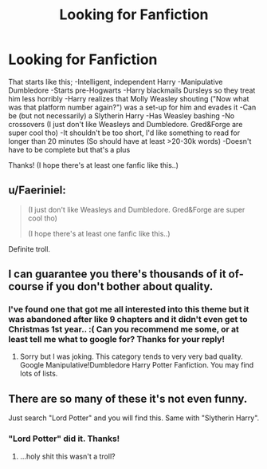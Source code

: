 #+TITLE: Looking for Fanfiction

* Looking for Fanfiction
:PROPERTIES:
:Author: adriator
:Score: 0
:DateUnix: 1477260655.0
:DateShort: 2016-Oct-24
:FlairText: Request
:END:
That starts like this; -Intelligent, independent Harry -Manipulative Dumbledore -Starts pre-Hogwarts -Harry blackmails Dursleys so they treat him less horribly -Harry realizes that Molly Weasley shouting ("Now what was that platform number again?") was a set-up for him and evades it -Can be (but not necessarily) a Slytherin Harry -Has Weasley bashing -No crossovers (I just don't like Weasleys and Dumbledore. Gred&Forge are super cool tho) -It shouldn't be too short, I'd like something to read for longer than 20 minutes (So should have at least >20-30k words) -Doesn't have to be complete but that's a plus

Thanks! (I hope there's at least one fanfic like this..)


** u/Faeriniel:
#+begin_quote
  (I just don't like Weasleys and Dumbledore. Gred&Forge are super cool tho)

  (I hope there's at least one fanfic like this..)
#+end_quote

Definite troll.
:PROPERTIES:
:Author: Faeriniel
:Score: 8
:DateUnix: 1477272926.0
:DateShort: 2016-Oct-24
:END:


** I can guarantee you there's thousands of it of-course if you don't bother about quality.
:PROPERTIES:
:Author: RandomNameTakenToo
:Score: 6
:DateUnix: 1477261074.0
:DateShort: 2016-Oct-24
:END:

*** I've found one that got me all interested into this theme but it was abandoned after like 9 chapters and it didn't even get to Christmas 1st year.. :( Can you recommend me some, or at least tell me what to google for? Thanks for your reply!
:PROPERTIES:
:Author: adriator
:Score: 2
:DateUnix: 1477261460.0
:DateShort: 2016-Oct-24
:END:

**** Sorry but I was joking. This category tends to very very bad quality. Google Manipulative!Dumbledore Harry Potter Fanfiction. You may find lots of lists.
:PROPERTIES:
:Author: RandomNameTakenToo
:Score: 1
:DateUnix: 1477310512.0
:DateShort: 2016-Oct-24
:END:


** There are so many of these it's not even funny.

Just search "Lord Potter" and you will find this. Same with "Slytherin Harry".
:PROPERTIES:
:Author: Skeletickles
:Score: 5
:DateUnix: 1477266937.0
:DateShort: 2016-Oct-24
:END:

*** "Lord Potter" did it. Thanks!
:PROPERTIES:
:Author: adriator
:Score: 1
:DateUnix: 1477432518.0
:DateShort: 2016-Oct-26
:END:

**** ...holy shit this wasn't a troll?
:PROPERTIES:
:Author: Skeletickles
:Score: 1
:DateUnix: 1477436617.0
:DateShort: 2016-Oct-26
:END:
